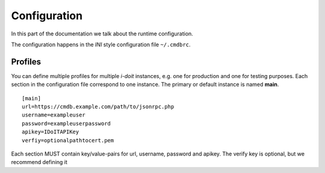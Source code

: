 .. _configuration:

Configuration
=============

In this part of the documentation we talk about the runtime configuration.

The configuration happens in the *INI* style configuration file ``~/.cmdbrc``.

Profiles
--------

You can define multiple profiles for multiple *i-doit* instances,
e.g. one for production and one for testing purposes. Each section
in the configuration file correspond to one instance. The primary or default
instance is named **main**.

::

    [main]
    url=https://cmdb.example.com/path/to/jsonrpc.php
    username=exampleuser
    password=exampleuserpassword
    apikey=IDoITAPIKey
    verfiy=optionalpathtocert.pem

Each section MUST contain key/value-pairs for url, username, password and apikey.
The verify key is optional, but we recommend defining it
